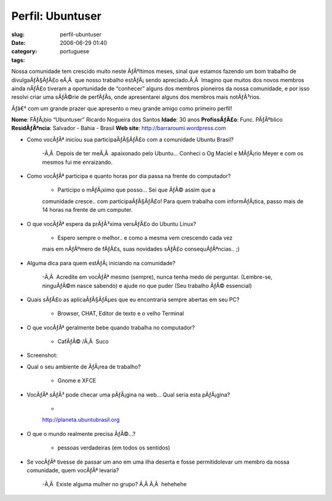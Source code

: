 Perfil:  Ubuntuser
##################
:slug: perfil-ubuntuser
:date: 2006-06-29 01:40
:category:
:tags: portuguese

Nossa comunidade tem crescido muito neste ÃƒÂºltimos meses, sinal que
estamos fazendo um bom trabalho de divulgaÃƒÂ§ÃƒÂ£o eÃ‚Â  que nosso
trabalho estÃƒÂ¡ sendo apreciado.Ã‚Â  Imagino que muitos dos novos
membros ainda nÃƒÂ£o tiveram a oportunidade de “conhecer” alguns dos
membros pioneiros da nossa comunidade, e por isso resolvi criar uma
sÃƒÂ©rie de perfÃƒÂ­s, onde apresentarei alguns dos membros mais
notÃƒÂ³rios.

Ãƒâ€° com um grande prazer que apresento o meu grande amigo como
primeiro perfil!

**Nome**: FÃƒÂ¡bio “Ubuntuser” Ricardo Nogueira dos Santos **Idade**: 30
anos **ProfissÃƒÂ£o**: Func. PÃƒÂºblico **ResidÃƒÂªncia**: Salvador -
Bahia - Brasil **Web site**:
`http://barraroumi.wordpress.com <http://barraroumi.wordpress.com/>`__

-  Como vocÃƒÂª iniciou sua participaÃƒÂ§ÃƒÂ£o com a comunidade Ubuntu
   Brasil?

    -Ã‚Â  Depois de ter meÃ‚Â  apaixonado pelo Ubuntu… Conheci o Og
    Maciel e MÃƒÂ¡rio Meyer e com os mesmos fui me enraizando.

-  Como vocÃƒÂª participa e quanto horas por dia passa na frente do
   computador?

    - Participo o mÃƒÂ¡ximo que posso… Sei que ÃƒÂ© assim que a
    comunidade cresce.. com participaÃƒÂ§ÃƒÂ£o! Para quem trabalha com
    informÃƒÂ¡tica, passo mais de 14 horas na frente de um computer.

-  O que vocÃƒÂª espera da prÃƒÂ³xima versÃƒÂ£o do Ubuntu Linux?

    - Espero sempre o melhor.. e como a mesma vem crescendo cada vez
    mais em nÃƒÂºmero de fÃƒÂ£s, suas novidades sÃƒÂ£o
    consequÃƒÂªncias.. ;)

-  Alguma dica para quem estÃƒÂ¡ iniciando na comunidade?

    -Ã‚Â  Acredite em vocÃƒÂª mesmo (sempre), nunca tenha medo de
    perguntar. (Lembre-se, ninguÃƒÂ©m nasce sabendo) e ajude no que
    puder (Seu trabalho ÃƒÂ© essencial)

-  Quais sÃƒÂ£o as aplicaÃƒÂ§ÃƒÂµes que eu encontraria sempre abertas em
   seu PC?

    - Browser, CHAT, Editor de texto e o velho Terminal

-  O que vocÃƒÂª geralmente bebe quando trabalha no computador?

    - CafÃƒÂ© /Ã‚Â  Suco

-  Screenshot:

|image0|

-  Qual o seu ambiente de ÃƒÂ¡rea de trabalho?

    - Gnome e XFCE

-  VocÃƒÂª sÃƒÂ³ pode checar uma pÃƒÂ¡gina na web… Qual seria esta
   pÃƒÂ¡gina?

    -
    `http://planeta.ubuntubrasil.org <http://planeta.ubuntubrasil.org/>`__

-  O que o mundo realmente precisa ÃƒÂ©…?

    - pessoas verdadeiras (em todos os sentidos)

-  Se vocÃƒÂª tivesse de passar um ano em uma ilha deserta e fosse
   permitidolevar um membro da nossa comunidade, quem vocÃƒÂª levaria?

    -Ã‚Â  Existe alguma mulher no grupo? Ã‚Â Ã‚Â  hehehehe

.. |image0| image:: http://static.flickr.com/75/177413325_3d406d4d20.jpg
